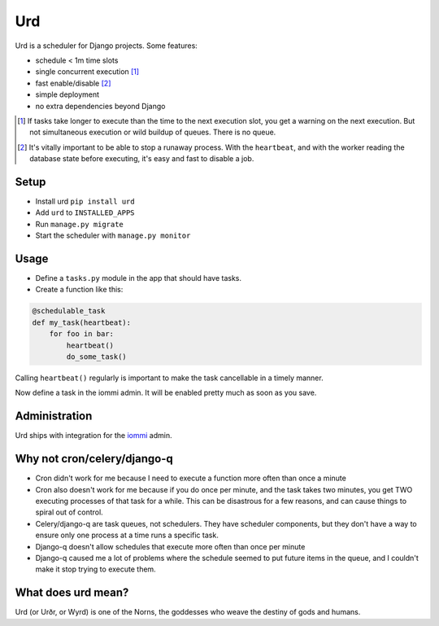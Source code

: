 Urd
---

Urd is a scheduler for Django projects. Some features:

- schedule < 1m time slots
- single concurrent execution [#single]_
- fast enable/disable [#fastdisable]_
- simple deployment
- no extra dependencies beyond Django

.. [#single]

    If tasks take longer to execute than the time to the next execution slot, you get a warning on the next execution. But not simultaneous execution or wild buildup of queues. There is no queue.

.. [#fastdisable]

    It's vitally important to be able to stop a runaway process. With the ``heartbeat``, and with the worker reading the database state before executing, it's easy and fast to disable a job.


Setup
=====

- Install urd ``pip install urd``
- Add ``urd`` to ``INSTALLED_APPS``
- Run ``manage.py migrate``
- Start the scheduler with ``manage.py monitor``


Usage
=====

- Define a ``tasks.py`` module in the app that should have tasks.
- Create a function like this:

.. code-block:: python

    @schedulable_task
    def my_task(heartbeat):
        for foo in bar:
            heartbeat()
            do_some_task()


Calling ``heartbeat()`` regularly is important to make the task cancellable in a timely manner.

Now define a task in the iommi admin. It will be enabled pretty much as soon as you save.


Administration
==============

Urd ships with integration for the `iommi <https://docs.iommi.rocks>`_ admin.


Why not cron/celery/django-q
============================

- Cron didn't work for me because I need to execute a function more often than once a minute
- Cron also doesn't work for me because if you do once per minute, and the task takes two minutes, you get TWO executing processes of that task for a while. This can be disastrous for a few reasons, and can cause things to spiral out of control.
- Celery/django-q are task queues, not schedulers. They have scheduler components, but they don't have a way to ensure only one process at a time runs a specific task.
- Django-q doesn't allow schedules that execute more often than once per minute
- Django-q caused me a lot of problems where the schedule seemed to put future items in the queue, and I couldn't make it stop trying to execute them.


What does urd mean?
===================

Urd (or Urðr, or Wyrd) is one of the Norns, the goddesses who weave the destiny of gods and humans.
